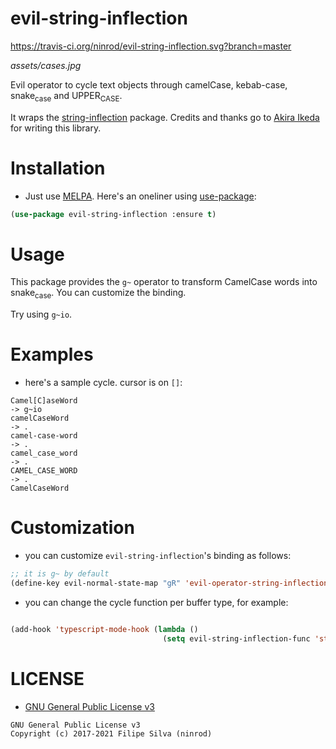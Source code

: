 * evil-string-inflection

[[https://travis-ci.org/ninrod/evil-string-inflection.svg?branch=master][https://travis-ci.org/ninrod/evil-string-inflection.svg?branch=master]]
[[https://melpa.org/#/evil-string-inflection][file:https://melpa.org/packages/evil-string-inflection-badge.svg]]
[[https://stable.melpa.org/#/evil-string-inflection][file:https://stable.melpa.org/packages/evil-string-inflection-badge.svg]]
[[https://www.gnu.org/licenses/gpl-3.0.en.html][https://img.shields.io/badge/license-GPLv3-blue.svg]]

[[assets/cases.jpg][assets/cases.jpg]]

Evil operator to cycle text objects through camelCase, kebab-case, snake_case and UPPER_CASE.

It wraps the [[https://github.com/akicho8/string-inflection][string-inflection]] package. Credits and thanks go to [[https://github.com/akicho8][Akira Ikeda]] for writing this library.

* Installation

- Just use [[https://melpa.org][MELPA]]. Here's an oneliner using [[https://github.com/jwiegley/use-package][use-package]]:
#+BEGIN_SRC emacs-lisp
  (use-package evil-string-inflection :ensure t)
#+END_SRC

* Usage

This package provides the =g~= operator to transform CamelCase words into snake_case.
You can customize the binding.

Try using =g~io=.

* Examples

- here's a sample cycle. cursor is on =[]=:

#+BEGIN_SRC text
Camel[C]aseWord
-> g~io
camelCaseWord
-> .
camel-case-word
-> .
camel_case_word
-> .
CAMEL_CASE_WORD
-> .
CamelCaseWord
#+END_SRC

* Customization

- you can customize =evil-string-inflection='s binding as follows:

#+BEGIN_SRC emacs-lisp
  ;; it is g~ by default
  (define-key evil-normal-state-map "gR" 'evil-operator-string-inflection)
#+END_SRC

- you can change the cycle function per buffer type, for example:

#+BEGIN_SRC emacs-lisp

(add-hook 'typescript-mode-hook (lambda ()
                                  (setq evil-string-inflection-func 'string-inflection-java-style-cycle-function)))

#+END_SRC

* LICENSE

- [[https://www.gnu.org/licenses/gpl-3.0.en.html][GNU General Public License v3]]
#+BEGIN_SRC text
GNU General Public License v3
Copyright (c) 2017-2021 Filipe Silva (ninrod)
#+END_SRC

